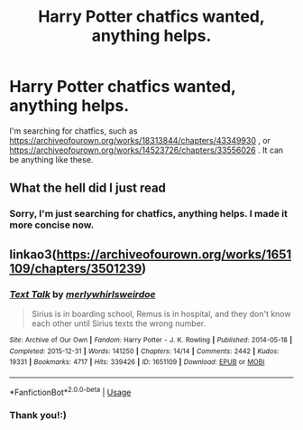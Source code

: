 #+TITLE: Harry Potter chatfics wanted, anything helps.

* Harry Potter chatfics wanted, anything helps.
:PROPERTIES:
:Author: Ceyne_the_thinker
:Score: 1
:DateUnix: 1596249445.0
:DateShort: 2020-Aug-01
:FlairText: Request
:END:
I'm searching for chatfics, such as [[https://archiveofourown.org/works/18313844/chapters/43349930]] , or [[https://archiveofourown.org/works/14523726/chapters/33556026]] . It can be anything like these.


** What the hell did I just read
:PROPERTIES:
:Author: IneptProfessional
:Score: 5
:DateUnix: 1596256360.0
:DateShort: 2020-Aug-01
:END:

*** Sorry, I'm just searching for chatfics, anything helps. I made it more concise now.
:PROPERTIES:
:Author: Ceyne_the_thinker
:Score: 1
:DateUnix: 1596289401.0
:DateShort: 2020-Aug-01
:END:


** linkao3([[https://archiveofourown.org/works/1651109/chapters/3501239]])
:PROPERTIES:
:Author: MTheLoud
:Score: 2
:DateUnix: 1596295539.0
:DateShort: 2020-Aug-01
:END:

*** [[https://archiveofourown.org/works/1651109][*/Text Talk/*]] by [[https://www.archiveofourown.org/users/merlywhirls/pseuds/merlywhirls/users/weirdoe/pseuds/weirdoe][/merlywhirlsweirdoe/]]

#+begin_quote
  Sirius is in boarding school, Remus is in hospital, and they don't know each other until Sirius texts the wrong number.
#+end_quote

^{/Site/:} ^{Archive} ^{of} ^{Our} ^{Own} ^{*|*} ^{/Fandom/:} ^{Harry} ^{Potter} ^{-} ^{J.} ^{K.} ^{Rowling} ^{*|*} ^{/Published/:} ^{2014-05-18} ^{*|*} ^{/Completed/:} ^{2015-12-31} ^{*|*} ^{/Words/:} ^{141250} ^{*|*} ^{/Chapters/:} ^{14/14} ^{*|*} ^{/Comments/:} ^{2442} ^{*|*} ^{/Kudos/:} ^{19331} ^{*|*} ^{/Bookmarks/:} ^{4717} ^{*|*} ^{/Hits/:} ^{339426} ^{*|*} ^{/ID/:} ^{1651109} ^{*|*} ^{/Download/:} ^{[[https://archiveofourown.org/downloads/1651109/Text%20Talk.epub?updated_at=1570107631][EPUB]]} ^{or} ^{[[https://archiveofourown.org/downloads/1651109/Text%20Talk.mobi?updated_at=1570107631][MOBI]]}

--------------

*FanfictionBot*^{2.0.0-beta} | [[https://github.com/tusing/reddit-ffn-bot/wiki/Usage][Usage]]
:PROPERTIES:
:Author: FanfictionBot
:Score: 2
:DateUnix: 1596295557.0
:DateShort: 2020-Aug-01
:END:


*** Thank you!:)
:PROPERTIES:
:Author: Ceyne_the_thinker
:Score: 1
:DateUnix: 1596298610.0
:DateShort: 2020-Aug-01
:END:
